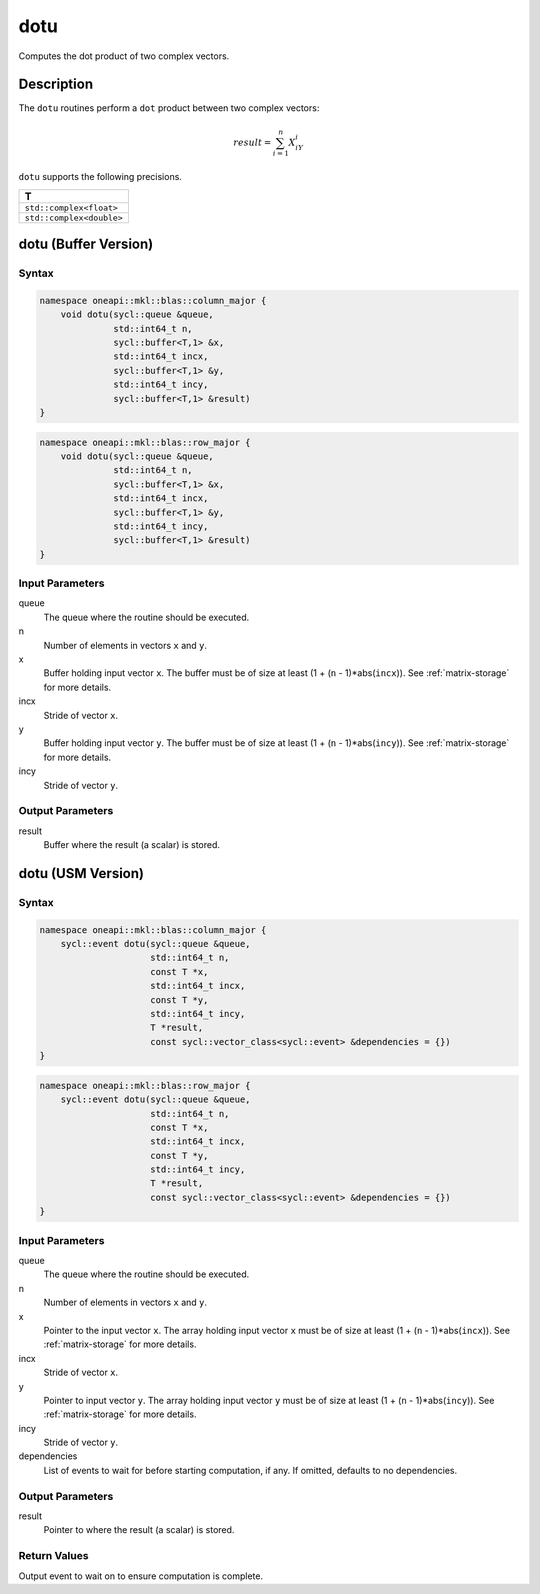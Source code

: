 .. _onemkl_blas_dotu:

dotu
====

Computes the dot product of two complex vectors.


Description
***********

The ``dotu`` routines perform a ``dot`` product between two complex vectors:

.. math::

   result = \sum_{i=1}^{n}X_iY_i 

``dotu`` supports the following precisions.

.. list-table::
   :header-rows: 1

   * -  T
   * -  ``std::complex<float>``
   * -  ``std::complex<double>``


dotu (Buffer Version)
*********************

Syntax
------

.. code-block:: cpp

   namespace oneapi::mkl::blas::column_major {
       void dotu(sycl::queue &queue,
                 std::int64_t n,
                 sycl::buffer<T,1> &x,
                 std::int64_t incx,
                 sycl::buffer<T,1> &y,
                 std::int64_t incy,
                 sycl::buffer<T,1> &result)
   }
.. code-block:: cpp

   namespace oneapi::mkl::blas::row_major {
       void dotu(sycl::queue &queue,
                 std::int64_t n,
                 sycl::buffer<T,1> &x,
                 std::int64_t incx,
                 sycl::buffer<T,1> &y,
                 std::int64_t incy,
                 sycl::buffer<T,1> &result)
   }


Input Parameters
----------------

queue
   The queue where the routine should be executed.

n
   Number of elements in vectors ``x`` and ``y``.

x
   Buffer holding input vector ``x``. The buffer must be of size at least (1 + (``n`` - 1)*abs(``incx``)). See :ref:`matrix-storage` for more details.

incx
   Stride of vector ``x``.

y
   Buffer holding input vector ``y``. The buffer must be of size at least (1 + (``n`` - 1)*abs(``incy``)). See :ref:`matrix-storage` for more details.

incy
   Stride of vector ``y``.


Output Parameters
-----------------

result
   Buffer where the result (a scalar) is stored.


dotu (USM Version)
******************

Syntax
------

.. code-block:: cpp

   namespace oneapi::mkl::blas::column_major {
       sycl::event dotu(sycl::queue &queue,
                        std::int64_t n,
                        const T *x,
                        std::int64_t incx,
                        const T *y,
                        std::int64_t incy,
                        T *result,
                        const sycl::vector_class<sycl::event> &dependencies = {})
   }
.. code-block:: cpp

   namespace oneapi::mkl::blas::row_major {
       sycl::event dotu(sycl::queue &queue,
                        std::int64_t n,
                        const T *x,
                        std::int64_t incx,
                        const T *y,
                        std::int64_t incy,
                        T *result,
                        const sycl::vector_class<sycl::event> &dependencies = {})
   }


Input Parameters
----------------

queue
   The queue where the routine should be executed.

n
   Number of elements in vectors ``x`` and ``y``.

x
   Pointer to the input vector ``x``. The array holding input vector ``x`` must be of size at least (1 + (``n`` - 1)*abs(``incx``)). See :ref:`matrix-storage` for more details.

incx
   Stride of vector ``x``.

y
   Pointer to input vector ``y``. The array holding input vector ``y`` must be of size at least (1 + (``n`` - 1)*abs(``incy``)). See :ref:`matrix-storage` for more details.

incy
   Stride of vector ``y``.

dependencies
   List of events to wait for before starting computation, if any. If omitted, defaults to no dependencies.


Output Parameters
-----------------

result
   Pointer to where the result (a scalar) is stored.


Return Values
-------------

Output event to wait on to ensure computation is complete.